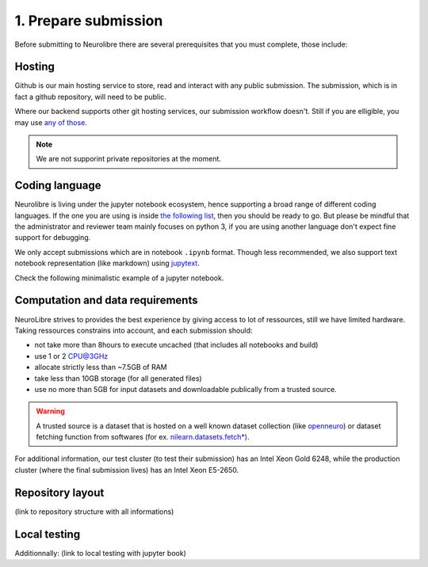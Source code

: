 1. Prepare submission
=====================

Before submitting to Neurolibre there are several prerequisites that you must complete, those include:

.. raw:: html

    &nbsp;&nbsp;&nbsp;&nbsp;&nbsp;&nbsp;<input type="checkbox"> <a href="#hosting">Hosting</a><br>
    &nbsp;&nbsp;&nbsp;&nbsp;&nbsp;&nbsp;<input type="checkbox"> <a href="#coding-language">Coding language</a><br>
    &nbsp;&nbsp;&nbsp;&nbsp;&nbsp;&nbsp;<input type="checkbox"> <a href="#computation-and-data-requirements">Computation and data requirements</a><br>
    &nbsp;&nbsp;&nbsp;&nbsp;&nbsp;&nbsp;<input type="checkbox"> <a href="#repository-layout">Repository layout</a><br>
    &nbsp;&nbsp;&nbsp;&nbsp;&nbsp;&nbsp;<input type="checkbox"> <a href="#local-testing">Local testing</a><br><br>


Hosting
:::::::

Github is our main hosting service to store, read and interact with any public submission.
The submission, which is in fact a github repository, will need to be public.

Where our backend supports other git hosting services, our submission workflow doesn't.
Still if you are elligible, you may use `any of those <https://binderhub.readthedocs.io/en/latest/developer/repoproviders.html#supported-repoproviders>`_.

.. note:: We are not supporint private repositories at the moment.

Coding language
:::::::::::::::

Neurolibre is living under the jupyter notebook ecosystem, hence supporting a broad range of different coding languages.
If the one you are using is inside `the following list <https://github.com/jupyter/jupyter/wiki/Jupyter-kernels>`_, then you should be ready to go.
But please be mindful that the administrator and reviewer team mainly focuses on python 3, if you are using another language don't expect fine support for debugging.

We only accept submissions which are in notebook ``.ipynb`` format. Though less recommended, we also support text notebook representation (like markdown)
using `jupytext <https://jupytext.readthedocs.io/en/latest/formats.html#notebook-formats>`_.

Check the following minimalistic example of a jupyter notebook.

.. raw:: html

    <center>
      <iframe id="binder-frame" width="90%" height="600" marginwidth="5%"
      src="https://nbviewer.org/github/neurolibre/repo2data-caching/blob/master/notebooks/nilearn-example.ipynb"></iframe>
    </center>
    <br>

Computation and data requirements
:::::::::::::::::::::::::::::::::

NeuroLibre strives to provides the best experience by giving access to lot of ressources, still we have limited hardware.
Taking ressources constrains into account, and each submission should:

* not take more than 8hours to execute uncached (that includes all notebooks and build)
* use 1 or 2 CPU@3GHz
* allocate strictly less than ~7.5GB of RAM
* take less than 10GB storage (for all generated files)
* use no more than 5GB for input datasets and downloadable publically from a trusted source.

.. warning::  A trusted source is a dataset that is hosted on a well known dataset collection (like `openneuro <https://openneuro.org/>`_)
  or dataset fetching function from softwares (for ex. `nilearn.datasets.fetch* <https://nilearn.github.io/modules/reference.html#module-nilearn.datasets)>`_).

For additional information, our test cluster (to test their submission) has an Intel Xeon Gold 6248, while the production cluster (where the final submission lives) has an Intel Xeon E5-2650.


Repository layout
:::::::::::::::::

(link to repository structure with all informations)

Local testing
:::::::::::::

Additionnally: (link to local testing with jupyter book)
